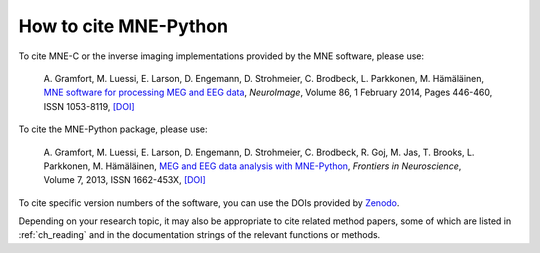 .. _cite:

How to cite MNE-Python
======================

To cite MNE-C or the inverse imaging implementations provided by the MNE
software, please use:

  A. Gramfort, M. Luessi, E. Larson, D. Engemann, D. Strohmeier, C. Brodbeck,
  L. Parkkonen, M. Hämäläinen, `MNE software for processing MEG and EEG data
  <https://www.ncbi.nlm.nih.gov/pubmed/24161808>`_, *NeuroImage*, Volume 86,
  1 February 2014, Pages 446-460, ISSN 1053-8119,
  `[DOI] <https://doi.org/10.1016/j.neuroimage.2013.10.027>`__


To cite the MNE-Python package, please use:

  A. Gramfort, M. Luessi, E. Larson, D. Engemann, D. Strohmeier, C. Brodbeck,
  R. Goj, M. Jas, T. Brooks, L. Parkkonen, M. Hämäläinen, `MEG and EEG data
  analysis with MNE-Python
  <https://www.frontiersin.org/articles/10.3389/fnins.2013.00267/abstract>`_,
  *Frontiers in Neuroscience*, Volume 7, 2013, ISSN 1662-453X,
  `[DOI] <https://doi.org/10.3389/fnins.2013.00267>`__


To cite specific version numbers of the software, you can use the DOIs provided
by `Zenodo <https://zenodo.org/search?ln=en&p=mne-python>`_.

Depending on your research topic, it may also be appropriate to cite related
method papers, some of which are listed in :ref:`ch_reading` and in the
documentation strings of the relevant functions or methods.
